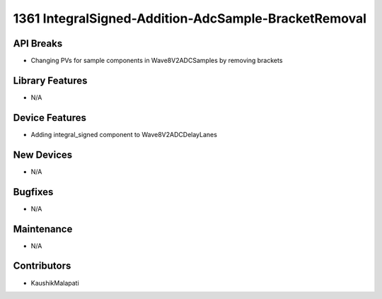 1361 IntegralSigned-Addition-AdcSample-BracketRemoval
#################

API Breaks
----------
- Changing PVs for sample components in Wave8V2ADCSamples by removing brackets

Library Features
----------------
- N/A

Device Features
---------------
- Adding integral_signed component to Wave8V2ADCDelayLanes

New Devices
-----------
- N/A

Bugfixes
--------
- N/A

Maintenance
-----------
- N/A

Contributors
------------
- KaushikMalapati
